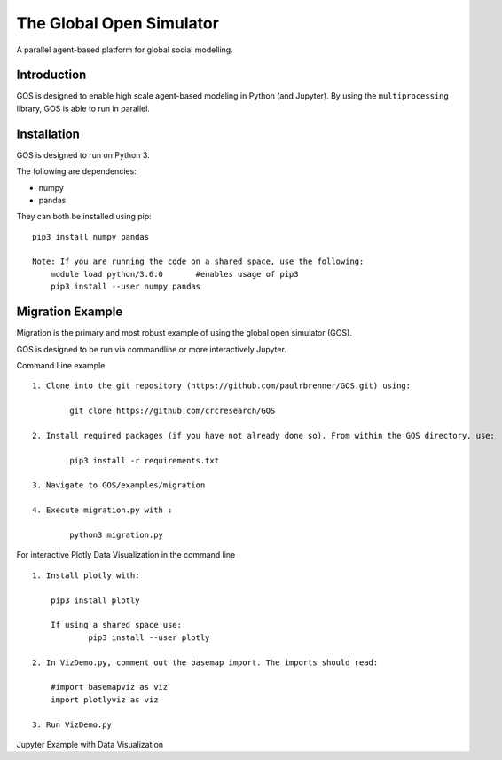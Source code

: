=========================
The Global Open Simulator
=========================

A parallel agent-based platform for global social modelling.

Introduction
------------

GOS is designed to enable high scale agent-based modeling in Python (and Jupyter).
By using the ``multiprocessing`` library, GOS is able to run in parallel.

Installation
------------

GOS is designed to run on Python 3.

The following are dependencies:

- numpy
- pandas

They can both be installed using pip:

::

    pip3 install numpy pandas
    
    Note: If you are running the code on a shared space, use the following:
	module load python/3.6.0       #enables usage of pip3 
	pip3 install --user numpy pandas

Migration Example
-----------------
Migration is the primary and most robust example of using the global open simulator (GOS). 

GOS is designed to be run via commandline or more interactively Jupyter.

Command Line example

::

    1. Clone into the git repository (https://github.com/paulrbrenner/GOS.git) using:
	
	    git clone https://github.com/crcresearch/GOS
	
    2. Install required packages (if you have not already done so). From within the GOS directory, use:
	
	    pip3 install -r requirements.txt

    3. Navigate to GOS/examples/migration

    4. Execute migration.py with :

	    python3 migration.py
	    
For interactive Plotly Data Visualization in the command line

::
    
    1. Install plotly with:
    	
	pip3 install plotly
	
	If using a shared space use:
		pip3 install --user plotly 
	
    2. In VizDemo.py, comment out the basemap import. The imports should read:
    
    	#import basemapviz as viz
	import plotlyviz as viz
	
    3. Run VizDemo.py
    

Jupyter Example with Data Visualization
